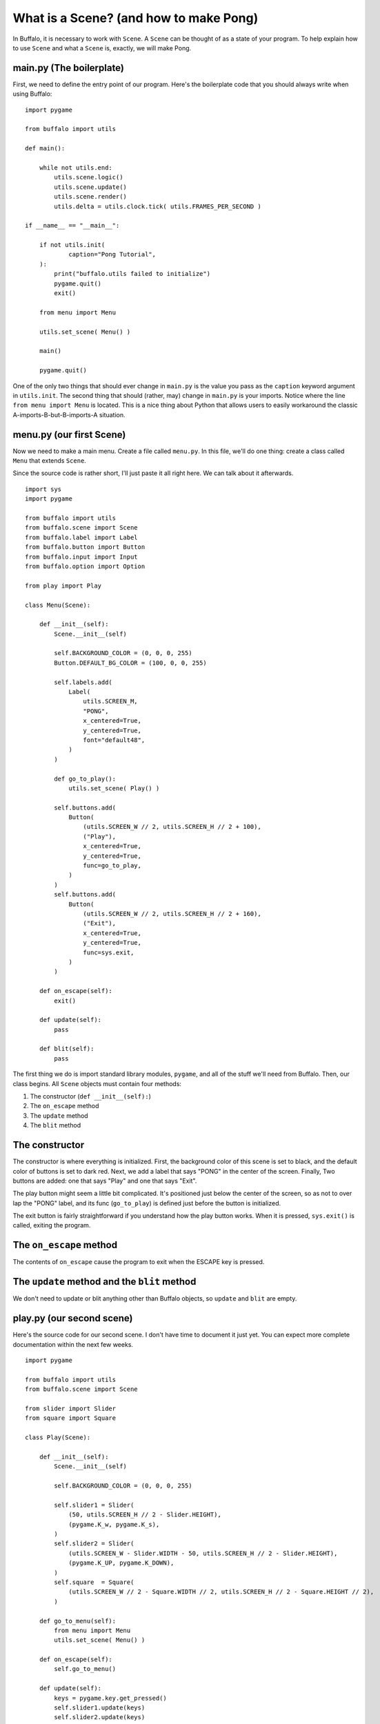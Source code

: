 What is a Scene? (and how to make Pong)
=======================================

In Buffalo, it is necessary to work with ``Scene``. A ``Scene`` can be thought of as a state of your program. To help explain how to use ``Scene`` and what a ``Scene`` is, exactly, we will make Pong.

main.py (The boilerplate)
-------------------------

First, we need to define the entry point of our program. Here's the boilerplate code that you should always write when using Buffalo:
::

    import pygame
    
    from buffalo import utils
    
    def main():
        
        while not utils.end:
            utils.scene.logic()
            utils.scene.update()
            utils.scene.render()
            utils.delta = utils.clock.tick( utils.FRAMES_PER_SECOND )
    
    if __name__ == "__main__":
        
        if not utils.init(
                caption="Pong Tutorial",
        ):
            print("buffalo.utils failed to initialize")
            pygame.quit()
            exit()
        
        from menu import Menu

        utils.set_scene( Menu() )
        
        main()
        
        pygame.quit()
    

One of the only two things that should ever change in ``main.py`` is the value you pass as the ``caption`` keyword argument in ``utils.init``. The second thing that should (rather, may) change in ``main.py`` is your imports. Notice where the line ``from menu import Menu`` is located. This is a nice thing about Python that allows users to easily workaround the classic A-imports-B-but-B-imports-A situation.

menu.py (our first Scene)
-------------------------

Now we need to make a main menu. Create a file called ``menu.py``. In this file, we'll do one thing: create a class called ``Menu`` that extends ``Scene``.

Since the source code is rather short, I'll just paste it all right here. We can talk about it afterwards.
::

    import sys
    import pygame
    
    from buffalo import utils
    from buffalo.scene import Scene
    from buffalo.label import Label
    from buffalo.button import Button
    from buffalo.input import Input
    from buffalo.option import Option
    
    from play import Play
    
    class Menu(Scene):
        
        def __init__(self):
            Scene.__init__(self)
    
            self.BACKGROUND_COLOR = (0, 0, 0, 255)
            Button.DEFAULT_BG_COLOR = (100, 0, 0, 255)
    
            self.labels.add(
                Label(
                    utils.SCREEN_M,
                    "PONG",
                    x_centered=True,
                    y_centered=True,
                    font="default48",
                )
            )
    
            def go_to_play():
                utils.set_scene( Play() )
    
            self.buttons.add(
	        Button(
                    (utils.SCREEN_W // 2, utils.SCREEN_H // 2 + 100),
                    ("Play"),
		    x_centered=True,
		    y_centered=True,
                    func=go_to_play,
                )
            )
            self.buttons.add(
                Button(
                    (utils.SCREEN_W // 2, utils.SCREEN_H // 2 + 160),
                    ("Exit"),
                    x_centered=True,
                    y_centered=True,
                    func=sys.exit,
                )
            )
    
        def on_escape(self):
            exit()
    
        def update(self):
            pass
    
        def blit(self):
            pass


The first thing we do is import standard library modules, ``pygame``, and all of the stuff we'll need from Buffalo. Then, our class begins. All ``Scene`` objects must contain four methods:

1. The constructor (``def __init__(self):``)
2. The ``on_escape`` method
3. The ``update`` method
4. The ``blit`` method

The constructor
---------------

The constructor is  where everything is initialized. First, the background color of this scene is set to black, and the default color of buttons is set to dark red. Next, we add a label that says "PONG" in the center of the screen. Finally, Two buttons are added: one that says "Play" and one that says "Exit".

The play button might seem a little bit complicated. It's positioned just below the center of the screen, so as not to over lap the "PONG" label, and its func (``go_to_play``) is defined just before the button is initialized.

The exit button is fairly straightforward if you understand how the play button works. When it is pressed, ``sys.exit()`` is called, exiting the program.

The ``on_escape`` method
------------------------

The contents of ``on_escape`` cause the program to exit when the ESCAPE key is pressed.

The ``update`` method and the ``blit`` method
---------------------------------------------

We don't need to update or blit anything other than Buffalo objects, so ``update`` and ``blit`` are empty.

play.py (our second scene)
--------------------------

Here's the source code for our second scene. I don't have time to document it just yet. You can expect more complete documentation within the next few weeks.
::
    
    import pygame
    
    from buffalo import utils
    from buffalo.scene import Scene
    
    from slider import Slider
    from square import Square
    
    class Play(Scene):
        
        def __init__(self):
            Scene.__init__(self)
    
            self.BACKGROUND_COLOR = (0, 0, 0, 255)
    
            self.slider1 = Slider(
                (50, utils.SCREEN_H // 2 - Slider.HEIGHT),
                (pygame.K_w, pygame.K_s),
            )
            self.slider2 = Slider(
                (utils.SCREEN_W - Slider.WIDTH - 50, utils.SCREEN_H // 2 - Slider.HEIGHT),
                (pygame.K_UP, pygame.K_DOWN),
            )
            self.square  = Square(
                (utils.SCREEN_W // 2 - Square.WIDTH // 2, utils.SCREEN_H // 2 - Square.HEIGHT // 2),
            )
    
        def go_to_menu(self):
            from menu import Menu
            utils.set_scene( Menu() )
    
        def on_escape(self):
            self.go_to_menu()
    
        def update(self):
            keys = pygame.key.get_pressed()
            self.slider1.update(keys)
            self.slider2.update(keys)
            self.square.update( (self.slider1.fPos, self.slider2.fPos) )
    
        def blit(self):
            self.slider1.blit(utils.screen)
            self.slider2.blit(utils.screen)
            self.square.blit(utils.screen)

You can find the rest of the (undocumented) source code below.

slider.py
---------
::
    
    import pygame
    
    from buffalo import utils
    
    class Slider(object):
        
        WIDTH, HEIGHT = 50, 250
        COLOR         = (255, 255, 255, 255)
        SPEED         = 10.0
        
        def __init__(self, pos, keybindings):
            self.pos = pos
            self.up, self.down = keybindings
    
            x, y = self.pos
            self.fPos = float(x), float(y)
            
            self.yv = 0.0
            self.surface = utils.empty_surface( (Slider.WIDTH, Slider.HEIGHT) )
            self.surface.fill( Slider.COLOR )
    
        def update(self, keys):
            self.yv = 0.0
            if keys[self.up]:
                self.yv += -Slider.SPEED
            if keys[self.down]:
                self.yv += Slider.SPEED
            if not keys[self.down] and not keys[self.up]:
                self.yv = 0.0
            x, y = self.fPos
            y = y + self.yv if y + self.yv + Slider.HEIGHT <= utils.SCREEN_H and y + self.yv >= 0 else y
            self.fPos = x, y
            self.pos = int(x), int(y)
    
        def blit(self, dest):
            dest.blit(self.surface, self.pos)

square.py
---------
::

    from random import random
    
    import pygame
    
    from buffalo import utils
    
    from slider import Slider
    
    class Square(object):
    
        WIDTH, HEIGHT = 40, 40
        COLOR       = (255, 255, 255, 255)
    
        def __init__(self, pos):
            self.pos = pos
            x, y = self.pos
            self.fPos = float(x), float(y)
    
            rxv, ryv = random(), random()
            minimum, mult = 3.0, 8.0
            while abs(rxv) < minimum:
                rxv = (-mult / 2) + mult * random()
            while abs(ryv) < minimum:
                ryv = (-mult / 2) + mult * random()    
    
            self.xv, self.yv = rxv, ryv
            self.surface = utils.empty_surface( (Square.WIDTH, Square.HEIGHT) )
            self.surface.fill( Square.COLOR )
    
        def update(self, sliderPositions):
            x, y = self.fPos
            for sliderPosition in sliderPositions:
                sx, sy = sliderPosition
                if abs(x - (sx + Slider.WIDTH)) <= 5.0 or abs(sx - (x + Square.WIDTH)) <= 5.0:
                    if y <= sy + Slider.HEIGHT and y + Square.HEIGHT >= sy:
                        ydiff = ((y + Square.HEIGHT / 2) - (sy + Slider.HEIGHT / 2))
                        ydmax = ydiff / (Slider.HEIGHT / 2)
                        boost = 0.005 * ydiff / ydmax
                        self.xv = -(self.xv + boost) if self.xv > 0.0 else -(self.xv - boost)
                        self.yv = self.yv + boost if self.yv > 0.0 else self.yv - boost
                        break
            if y <= 0.0 or y + Square.HEIGHT >= utils.SCREEN_H:
                self.yv = -self.yv
            x += self.xv
            y += self.yv
            self.fPos = x, y
            self.pos = int(x), int(y)
    
        def blit(self, dest):
            dest.blit(self.surface, self.pos)
